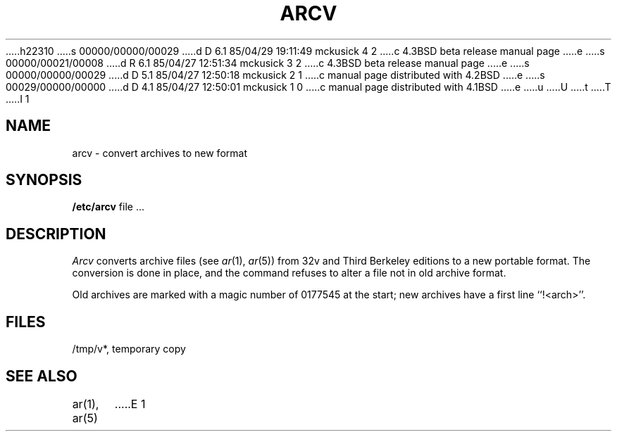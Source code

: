 h22310
s 00000/00000/00029
d D 6.1 85/04/29 19:11:49 mckusick 4 2
c 4.3BSD beta release manual page
e
s 00000/00021/00008
d R 6.1 85/04/27 12:51:34 mckusick 3 2
c 4.3BSD beta release manual page
e
s 00000/00000/00029
d D 5.1 85/04/27 12:50:18 mckusick 2 1
c manual page distributed with 4.2BSD
e
s 00029/00000/00000
d D 4.1 85/04/27 12:50:01 mckusick 1 0
c manual page distributed with 4.1BSD
e
u
U
t
T
I 1
.\" Copyright (c) 1980 Regents of the University of California.
.\" All rights reserved.  The Berkeley software License Agreement
.\" specifies the terms and conditions for redistribution.
.\"
.\"	%W% (Berkeley) %G%
.\"
.TH ARCV 8 "%G%"
.UC 4
.SH NAME
arcv \- convert archives to new format
.SH SYNOPSIS
.B /etc/arcv
file ...
.SH DESCRIPTION
.I Arcv
converts archive files
(see
.IR ar (1),
.IR ar (5))
from 32v and Third Berkeley editions to a new portable format.
The conversion is done in place, and the command
refuses to alter a file not in old archive format.
.PP
Old archives are marked with a magic number of 0177545 at the start;
new archives have a first line ``!<arch>''.
.SH FILES
/tmp/v*, temporary copy
.SH SEE ALSO
ar(1), ar(5)
E 1
